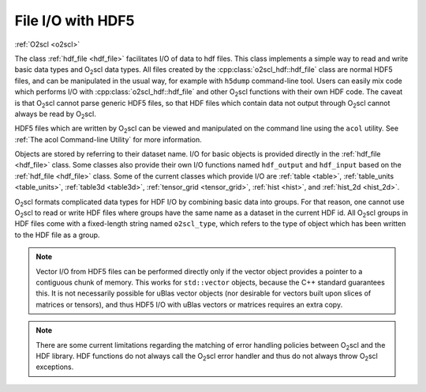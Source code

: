 File I/O with HDF5
==================

:ref:`O2scl <o2scl>`

The class :ref:`hdf_file <hdf_file>` facilitates I/O of data to hdf
files. This class implements a simple way to read and write basic data
types and O\ :sub:`2`\ scl data types. All files created by the
:cpp:class:`o2scl_hdf::hdf_file` class are normal HDF5 files, and can
be manipulated in the usual way, for example with ``h5dump``
command-line tool. Users can easily mix code which performs I/O with
:cpp:class:`o2scl_hdf::hdf_file` and other O\ :sub:`2`\ scl functions
with their own HDF code. The caveat is that O\ :sub:`2`\ scl
cannot parse generic HDF5 files, so that HDF files which contain data
not output through O\ :sub:`2`\ scl cannot always be read by O\
:sub:`2`\ scl.

HDF5 files which are written by O\ :sub:`2`\ scl can be viewed and
manipulated on the command line using the ``acol`` utility. See
:ref:`The acol Command-line Utility` for more information.

Objects are stored by referring to their dataset name. I/O for basic
objects is provided directly in the :ref:`hdf_file <hdf_file>` class.
Some classes also provide their own I/O functions named ``hdf_output``
and ``hdf_input`` based on the :ref:`hdf_file <hdf_file>` class. Some
of the current classes which provide I/O are :ref:`table <table>`,
:ref:`table_units <table_units>`, :ref:`table3d <table3d>`,
:ref:`tensor_grid <tensor_grid>`, :ref:`hist <hist>`, and
:ref:`hist_2d <hist_2d>`.
    
O\ :sub:`2`\ scl formats complicated data types for HDF I/O by
combining basic data into groups. For that reason, one cannot use O\
:sub:`2`\ scl to read or write HDF files where groups have the same
name as a dataset in the current HDF id. All O\ :sub:`2`\ scl groups
in HDF files come with a fixed-length string named
``o2scl_type``, which refers to the type of object which has been
written to the HDF file as a group.

.. note:: Vector I/O from HDF5 files can be performed directly only if
	  the vector object provides a pointer to a contiguous chunk
	  of memory. This works for ``std::vector`` objects, because
	  the C++ standard guarantees this. It is not necessarily
	  possible for uBlas vector objects (nor desirable for vectors
	  built upon slices of matrices or tensors), and thus HDF5 I/O
	  with uBlas vectors or matrices requires an extra copy.

.. note:: There are some current limitations regarding the matching of
	  error handling policies between O\ :sub:`2`\ scl and the HDF
	  library. HDF functions do not always call the O\ :sub:`2`\
	  scl error handler and thus do not always throw O\ :sub:`2`\
	  scl exceptions.
    
.. todo:: (Future) Create an HDF file I/O example

